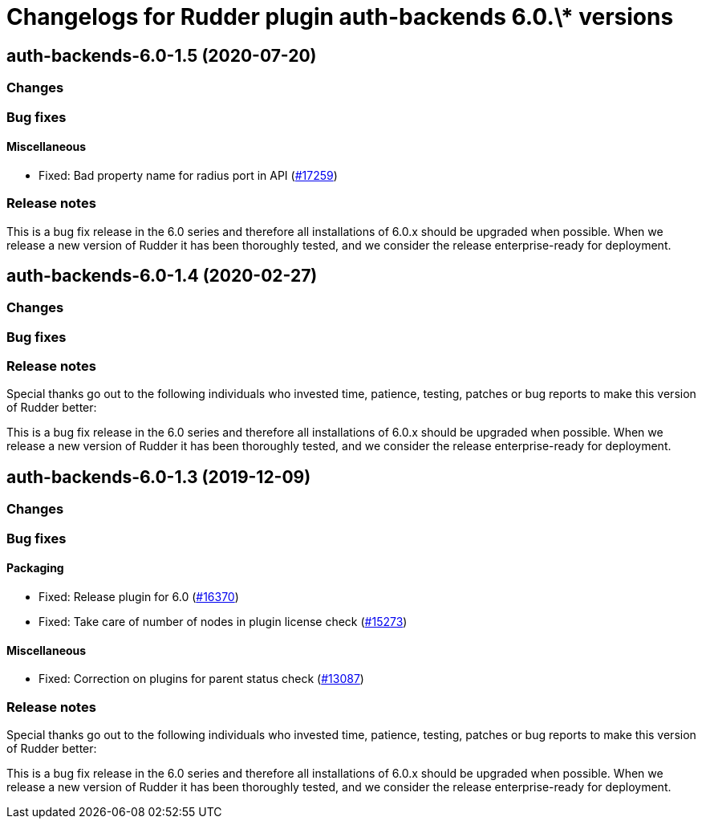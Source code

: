 = Changelogs for Rudder plugin auth-backends 6.0.\* versions

== auth-backends-6.0-1.5 (2020-07-20)

=== Changes

=== Bug fixes

==== Miscellaneous

* Fixed: Bad property name for radius port in API
    (https://issues.rudder.io/issues/17259[#17259])

=== Release notes

This is a bug fix release in the 6.0 series and therefore all installations of 6.0.x should be upgraded when possible. When we release a new version of Rudder it has been thoroughly tested, and we consider the release enterprise-ready for deployment.

== auth-backends-6.0-1.4 (2020-02-27)

=== Changes

=== Bug fixes

=== Release notes

Special thanks go out to the following individuals who invested time, patience, testing, patches or bug reports to make this version of Rudder better:


This is a bug fix release in the 6.0 series and therefore all installations of 6.0.x should be upgraded when possible. When we release a new version of Rudder it has been thoroughly tested, and we consider the release enterprise-ready for deployment.

== auth-backends-6.0-1.3 (2019-12-09)

=== Changes

=== Bug fixes

==== Packaging

* Fixed: Release plugin for 6.0
    (https://issues.rudder.io/issues/16370[#16370])
* Fixed: Take care of number of nodes in plugin license check
    (https://issues.rudder.io/issues/15273[#15273])

==== Miscellaneous

* Fixed: Correction on plugins for parent status check 
    (https://issues.rudder.io/issues/13087[#13087])

=== Release notes

Special thanks go out to the following individuals who invested time, patience, testing, patches or bug reports to make this version of Rudder better:


This is a bug fix release in the 6.0 series and therefore all installations of 6.0.x should be upgraded when possible. When we release a new version of Rudder it has been thoroughly tested, and we consider the release enterprise-ready for deployment.

